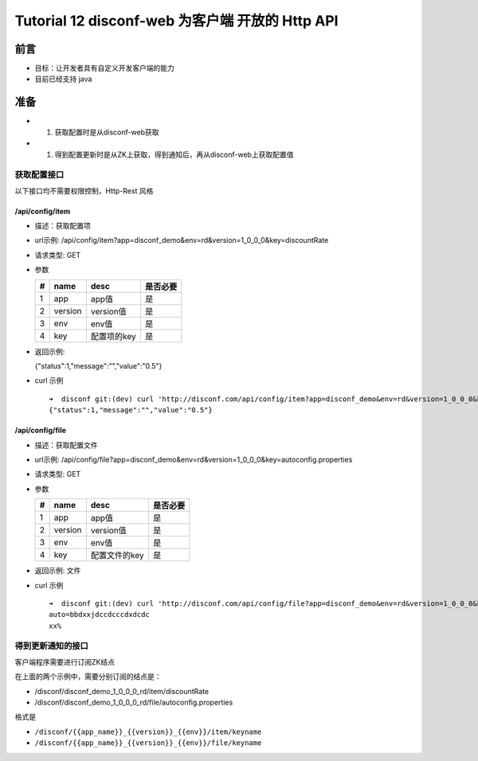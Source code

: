 Tutorial 12 disconf-web 为客户端 开放的 Http API
================================================

前言
----

-  目标：让开发者具有自定义开发客户端的能力
-  目前已经支持 java

准备
----

-  

   #. 获取配置时是从disconf-web获取

-  

   #. 得到配置更新时是从ZK上获取，得到通知后，再从disconf-web上获取配置值

获取配置接口
~~~~~~~~~~~~

以下接口均不需要权限控制，Http-Rest 风格

/api/config/item
^^^^^^^^^^^^^^^^

-  描述：获取配置项
-  url示例:
   /api/config/item?app=disconf\_demo&env=rd&version=1\_0\_0\_0&key=discountRate
-  请求类型: GET
-  参数

   +-----+-----------+---------------+------------+
   | #   | name      | desc          | 是否必要   |
   +=====+===========+===============+============+
   | 1   | app       | app值         | 是         |
   +-----+-----------+---------------+------------+
   | 2   | version   | version值     | 是         |
   +-----+-----------+---------------+------------+
   | 3   | env       | env值         | 是         |
   +-----+-----------+---------------+------------+
   | 4   | key       | 配置项的key   | 是         |
   +-----+-----------+---------------+------------+

-  返回示例:

   {"status":1,"message":"","value":"0.5"}

-  curl 示例

   ::

       ➜  disconf git:(dev) curl 'http://disconf.com/api/config/item?app=disconf_demo&env=rd&version=1_0_0_0&key=discountRate'
       {"status":1,"message":"","value":"0.5"}

/api/config/file
^^^^^^^^^^^^^^^^

-  描述：获取配置文件
-  url示例:
   /api/config/file?app=disconf\_demo&env=rd&version=1\_0\_0\_0&key=autoconfig.properties
-  请求类型: GET
-  参数

   +-----+-----------+-----------------+------------+
   | #   | name      | desc            | 是否必要   |
   +=====+===========+=================+============+
   | 1   | app       | app值           | 是         |
   +-----+-----------+-----------------+------------+
   | 2   | version   | version值       | 是         |
   +-----+-----------+-----------------+------------+
   | 3   | env       | env值           | 是         |
   +-----+-----------+-----------------+------------+
   | 4   | key       | 配置文件的key   | 是         |
   +-----+-----------+-----------------+------------+

-  返回示例: 文件
-  curl 示例

   ::

       ➜  disconf git:(dev) curl 'http://disconf.com/api/config/file?app=disconf_demo&env=rd&version=1_0_0_0&key=autoconfig.properties'
       auto=bbdxxjdccdcccdxdcdc
       xx%

得到更新通知的接口
~~~~~~~~~~~~~~~~~~

客户端程序需要进行订阅ZK结点

在上面的两个示例中，需要分别订阅的结点是：

-  /disconf/disconf\_demo\_1\_0\_0\_0\_rd/item/discountRate
-  /disconf/disconf\_demo\_1\_0\_0\_0\_rd/file/autoconfig.properties

格式是

-  ``/disconf/{{app_name}}_{{version}}_{{env}}/item/keyname``
-  ``/disconf/{{app_name}}_{{version}}_{{env}}/file/keyname``
